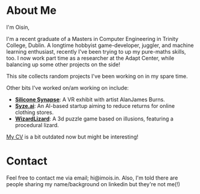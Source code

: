 #+BEGIN_COMMENT
.. title: About Me
.. slug: about-me
.. date: 2019-12-26 22:35:28 UTC
.. tags:
.. category:
.. link:
.. description:
.. type: text
.. nocomments: true
#+END_COMMENT

* About Me
I'm Oisín,

I'm a recent graduate of a Masters in Computer Engineering in Trinity College,
Dublin. A longtime hobbyist game-developer, juggler, and machine learning enthusiast, recently I've
been trying to up my pure-maths skills, too. I now work part time as a researcher at the Adapt Center,
while balancing up some other projects on the side!

This site collects random projects I've been working on in my spare time.

Other bits I've worked on/am working on include:
- [[http://siliconsynapse.net/][*Silicone Synapse*]]: A VR exhibit with artist AlanJames Burns.
- [[https://syze.ai/][*Syze.ai*]]: An AI-based startup aiming to reduce returns for online clothing stores.
- [[https://www.facebook.com/WizardLizardGame/][*WizardLizard*]]: A 3d puzzle game based on illusions, featuring a procedural lizard.

[[../misc/resume.pdf][My CV]] is a bit outdated now but might be interesting!

* Contact
Feel free to contact me via email; hi@imois.in. Also, I'm told there are people
sharing my name/background on linkedin but they're not me(!)
